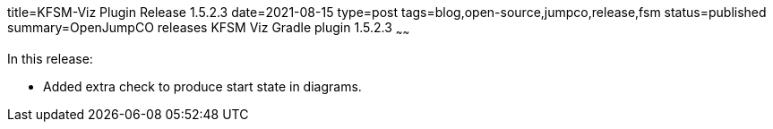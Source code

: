 title=KFSM-Viz Plugin Release 1.5.2.3
date=2021-08-15
type=post
tags=blog,open-source,jumpco,release,fsm
status=published
summary=OpenJumpCO releases KFSM Viz Gradle plugin 1.5.2.3
~~~~~~

In this release:

* Added extra check to produce start state in diagrams.

